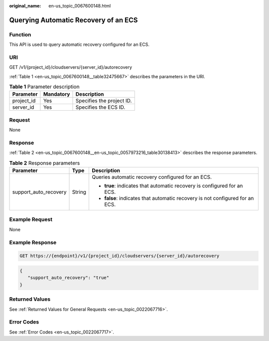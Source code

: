 :original_name: en-us_topic_0067600148.html

.. _en-us_topic_0067600148:

Querying Automatic Recovery of an ECS
=====================================

Function
--------

This API is used to query automatic recovery configured for an ECS.

URI
---

GET /v1/{project_id}/cloudservers/{server_id}/autorecovery

:ref:`Table 1 <en-us_topic_0067600148__table32475667>` describes the parameters in the URI.

.. _en-us_topic_0067600148__table32475667:

.. table:: **Table 1** Parameter description

   ========== ========= =========================
   Parameter  Mandatory Description
   ========== ========= =========================
   project_id Yes       Specifies the project ID.
   server_id  Yes       Specifies the ECS ID.
   ========== ========= =========================

Request
-------

None

Response
--------

:ref:`Table 2 <en-us_topic_0067600148__en-us_topic_0057973216_table30138413>` describes the response parameters.

.. _en-us_topic_0067600148__en-us_topic_0057973216_table30138413:

.. table:: **Table 2** Response parameters

   +-----------------------+-----------------------+-------------------------------------------------------------------------------+
   | Parameter             | Type                  | Description                                                                   |
   +=======================+=======================+===============================================================================+
   | support_auto_recovery | String                | Queries automatic recovery configured for an ECS.                             |
   |                       |                       |                                                                               |
   |                       |                       | -  **true**: indicates that automatic recovery is configured for an ECS.      |
   |                       |                       | -  **false**: indicates that automatic recovery is not configured for an ECS. |
   +-----------------------+-----------------------+-------------------------------------------------------------------------------+

Example Request
---------------

None

Example Response
----------------

.. code-block::

   GET https://{endpoint}/v1/{project_id}/cloudservers/{server_id}/autorecovery

.. code-block::

   {
      "support_auto_recovery": "true"
   }

Returned Values
---------------

See :ref:`Returned Values for General Requests <en-us_topic_0022067716>`.

Error Codes
-----------

See :ref:`Error Codes <en-us_topic_0022067717>`.
